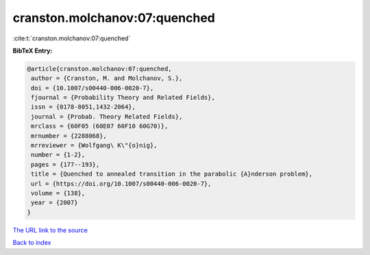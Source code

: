 cranston.molchanov:07:quenched
==============================

:cite:t:`cranston.molchanov:07:quenched`

**BibTeX Entry:**

.. code-block:: bibtex

   @article{cranston.molchanov:07:quenched,
    author = {Cranston, M. and Molchanov, S.},
    doi = {10.1007/s00440-006-0020-7},
    fjournal = {Probability Theory and Related Fields},
    issn = {0178-8051,1432-2064},
    journal = {Probab. Theory Related Fields},
    mrclass = {60F05 (60E07 60F10 60G70)},
    mrnumber = {2288068},
    mrreviewer = {Wolfgang\ K\"{o}nig},
    number = {1-2},
    pages = {177--193},
    title = {Quenched to annealed transition in the parabolic {A}nderson problem},
    url = {https://doi.org/10.1007/s00440-006-0020-7},
    volume = {138},
    year = {2007}
   }
`The URL link to the source <ttps://doi.org/10.1007/s00440-006-0020-7}>`_


`Back to index <../By-Cite-Keys.html>`_
